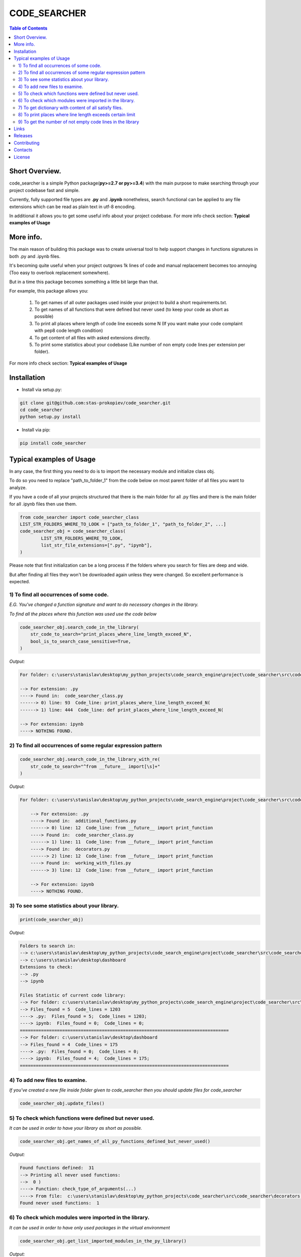 =============
CODE_SEARCHER
=============

.. image:: https://travis-ci.org/stas-prokopiev/code_searcher.svg?branch=master
    :target: https://travis-ci.org/stas-prokopiev/code_searcher

.. contents:: **Table of Contents**

Short Overview.
=========================

code_searcher is a simple Python package(**py>=2.7 or py>=3.4**) with the main purpose to
make searching through your project codebase fast and simple.

Currently, fully supported file types are **.py** and **.ipynb**
nonetheless, search functional can be applied to any file extensions which can be read as plain text in utf-8 encoding.

In additional it allows you to get some useful info about your project codebase.
For more info check section: **Typical examples of Usage**

More info.
=========================

The main reason of building this package was to create universal
tool to help support changes in functions signatures in both .py and .ipynb files.

It's becoming quite useful when your project outgrows 1k lines of code and manual replacement becomes too annoying
(Too easy to overlook replacement somewhere).

But in a time this package becomes something a little bit large than that.

For example, this package allows you:

    1) To get names of all outer packages used inside your project to build a short requirements.txt.
    2) To get names of all functions that were defined but never used (to keep your code as short as possible)
    3) To print all places where length of code line exceeds some N (If you want make your code complaint with pep8 code length condition)
    4) To get content of all files with asked extensions directly.
    5) To print some statistics about your codebase (Like number of non empty code lines per extension per folder).

For more info check section: **Typical examples of Usage**

Installation
============

* Install via setup.py:

.. code-block:: bash

    git clone git@github.com:stas-prokopiev/code_searcher.git
    cd code_searcher
    python setup.py install

* Install via pip:

.. code-block:: bash

    pip install code_searcher

Typical examples of Usage
=========================

In any case, the first thing you need to do is to import the necessary module and initialize class obj.

To do so you need to replace "path_to_folder_1" from the code below on most parent folder of all files you want to analyze.

If you have a code of all your projects structured
that there is the main folder for all .py files and
there is the main folder for all .ipynb files then use them.

.. code-block:: python

    from code_searcher import code_searcher_class
    LIST_STR_FOLDERS_WHERE_TO_LOOK = ["path_to_folder_1", "path_to_folder_2", ...]
    code_searcher_obj = code_searcher_class(
            LIST_STR_FOLDERS_WHERE_TO_LOOK,
            list_str_file_extensions=[".py", "ipynb"],
    )

Please note that first initialization can be a long process if the folders where you search for files are deep and wide.

But after finding all files they won't be downloaded again unless they were changed. So excellent performance is expected.

1) To find all occurrences of some code.
--------------------------------------------------------------------------------------------------

*E.G. You've changed a function signature and want to do necessary changes in the library.*

*To find all the places where this function was used use the code below*

.. code-block:: python

    code_searcher_obj.search_code_in_the_library(
        str_code_to_search="print_places_where_line_length_exceed_N",
        bool_is_to_search_case_sensitive=True,
    )

*Output:*

.. code-block:: console

    For folder: c:\users\stanislav\desktop\my_python_projects\code_search_engine\project\code_searcher\src\code_searcher

    --> For extension: .py
    ----> Found in:  code_searcher_class.py
    ------> 0) line: 93  Code_line: print_places_where_line_length_exceed_N(
    ------> 1) line: 444  Code_line: def print_places_where_line_length_exceed_N(

    --> For extension: ipynb
    ----> NOTHING FOUND.


2) To find all occurrences of some regular expression pattern
--------------------------------------------------------------------------------------------------

.. code-block:: python

    code_searcher_obj.search_code_in_the_library_with_re(
        str_code_to_search="^from __future__ import[\s]+"
    )

*Output:*

.. code-block:: console

    For folder: c:\users\stanislav\desktop\my_python_projects\code_search_engine\project\code_searcher\src\code_searcher

        --> For extension: .py
        ----> Found in:  additional_functions.py
        ------> 0) line: 12  Code_line: from __future__ import print_function
        ----> Found in:  code_searcher_class.py
        ------> 1) line: 11  Code_line: from __future__ import print_function
        ----> Found in:  decorators.py
        ------> 2) line: 12  Code_line: from __future__ import print_function
        ----> Found in:  working_with_files.py
        ------> 3) line: 12  Code_line: from __future__ import print_function

        --> For extension: ipynb
        ----> NOTHING FOUND.

3) To see some statistics about your library.
------------------------------------------------------

.. code-block:: python

    print(code_searcher_obj)

*Output:*

.. code-block:: console

    Folders to search in:
    --> c:\users\stanislav\desktop\my_python_projects\code_search_engine\project\code_searcher\src\code_searcher
    --> c:\users\stanislav\desktop\dashboard
    Extensions to check:
    --> .py
    --> ipynb

    Files Statistic of current code library:
    --> For folder: c:\users\stanislav\desktop\my_python_projects\code_search_engine\project\code_searcher\src\code_searcher
    --> Files_found = 5  Code_lines = 1203
    ----> .py:  Files_found = 5;  Code_lines = 1203;
    ----> ipynb:  Files_found = 0;  Code_lines = 0;
    ===============================================================================
    --> For folder: c:\users\stanislav\desktop\dashboard
    --> Files_found = 4  Code_lines = 175
    ----> .py:  Files_found = 0;  Code_lines = 0;
    ----> ipynb:  Files_found = 4;  Code_lines = 175;
    ===============================================================================

4) To add new files to examine.
--------------------------------------------------------------------------------------------------

*If you've created a new file inside folder given to code_searcher then you should update files for code_searcher*

.. code-block:: python

    code_searcher_obj.update_files()

5) To check which functions were defined but never used.
--------------------------------------------------------------------------------------------------

*It can be used in order to have your library as short as possible.*

.. code-block:: python

    code_searcher_obj.get_names_of_all_py_functions_defined_but_never_used()

*Output:*

.. code-block:: console

    Found functions defined:  31
    --> Printing all never used functions:
    -->  0 )
    ----> Function: check_type_of_arguments(...)
    ----> From file:  c:\users\stanislav\desktop\my_python_projects\code_searcher\src\code_searcher\decorators.py
    Found never used functions:  1

6) To check which modules were imported in the library.
--------------------------------------------------------------------------------------------------

*It can be used in order to have only used packages in the virtual environment*

.. code-block:: python

    code_searcher_obj.get_list_imported_modules_in_the_py_library()

*Output:*

.. code-block:: console

    Imported packages found:
    -->  0 ) __future__
    -->  1 ) code_searcher
    -->  2 ) codecs
    -->  3 ) collections
    -->  4 ) json
    -->  5 ) os
    -->  6 ) pkg_resources
    -->  7 ) re
    -->  8 ) stdlib_list
    -->  9 ) sys
    -->  10 ) time

7) To get dictionary with content of all satisfy files.
--------------------------------------------------------------------------------------------------

*For now on this dictionary structure is*

*{"dir_path_1": {"file_extension_1": {"absolute_file_path_1": str_file_content, ..}, ..}, ..}*

.. code-block:: python

    code_searcher_obj.dict_str_file_by_path_by_ext_by_dir


8) To print places where line length exceeds certain limit
--------------------------------------------------------------------------------------------------

*If you want to search only through .py files but code_searcher_obj was initialized for [".py", "ipynb"]*

*you can give to argument list_str_file_extensions=[".py"]*


.. code-block:: python

    code_searcher_obj.print_places_where_line_length_exceed_N(int_max_length=78, list_str_file_extensions=None,)

*Output:*

.. code-block:: console

    For folder: c:\users\stanislav\desktop\my_python_projects\code_search_engine\project\code_searcher\src\code_searcher

    --> For extension: .py
    ----> Found in:  code_searcher_class.py
    ------> 0) line: 63  Length: 79
    ------> 1) line: 151  Length: 79
    ------> 2) line: 153  Length: 79
    ------> 3) line: 156  Length: 79
    ------> 4) line: 583  Length: 80
    ------> 5) line: 594  Length: 79
    ------> 6) line: 719  Length: 79
    ----> Found in:  decorators.py
    ------> 7) line: 50  Length: 79
    ------> 8) line: 63  Length: 79

    --> For extension: ipynb
    ----> NOTHING FOUND.

9) To get the number of not empty code lines in the library
--------------------------------------------------------------------------------------------------

.. code-block:: python

    code_searcher_obj.get_number_of_lines_in_the_library()

Links
=====

    * `Pypi <https://pypi.org/project/code-searcher/>`_
    * `readthedocs <https://code-searcher.readthedocs.io/en/latest/>`_
    * `GitHub <https://github.com/stas-prokopiev/code_searcher>`_

Releases
========

See `CHANGELOG <https://github.com/stas-prokopiev/code_searcher/blob/master/CHANGELOG.rst>`_.

Contributing
============

- Fork it (<https://github.com/stas-prokopiev/code_searcher/fork>)
- Create your feature branch (`git checkout -b feature/fooBar`)
- Commit your changes (`git commit -am 'Add some fooBar'`)
- Push to the branch (`git push origin feature/fooBar`)
- Create a new Pull Request

Contacts
========

    * Email: stas.prokopiev@gmail.com

    * `vk.com <https://vk.com/stas.prokopyev>`_

    * `Facebook <https://www.facebook.com/profile.php?id=100009380530321>`_

License
=======

This project is licensed under the MIT License.
